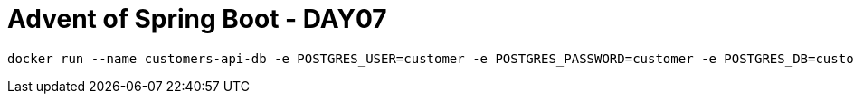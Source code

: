 = Advent of Spring Boot - DAY07

[source, bash]
----
docker run --name customers-api-db -e POSTGRES_USER=customer -e POSTGRES_PASSWORD=customer -e POSTGRES_DB=customer -p 5432:5432 -d postgres
----


